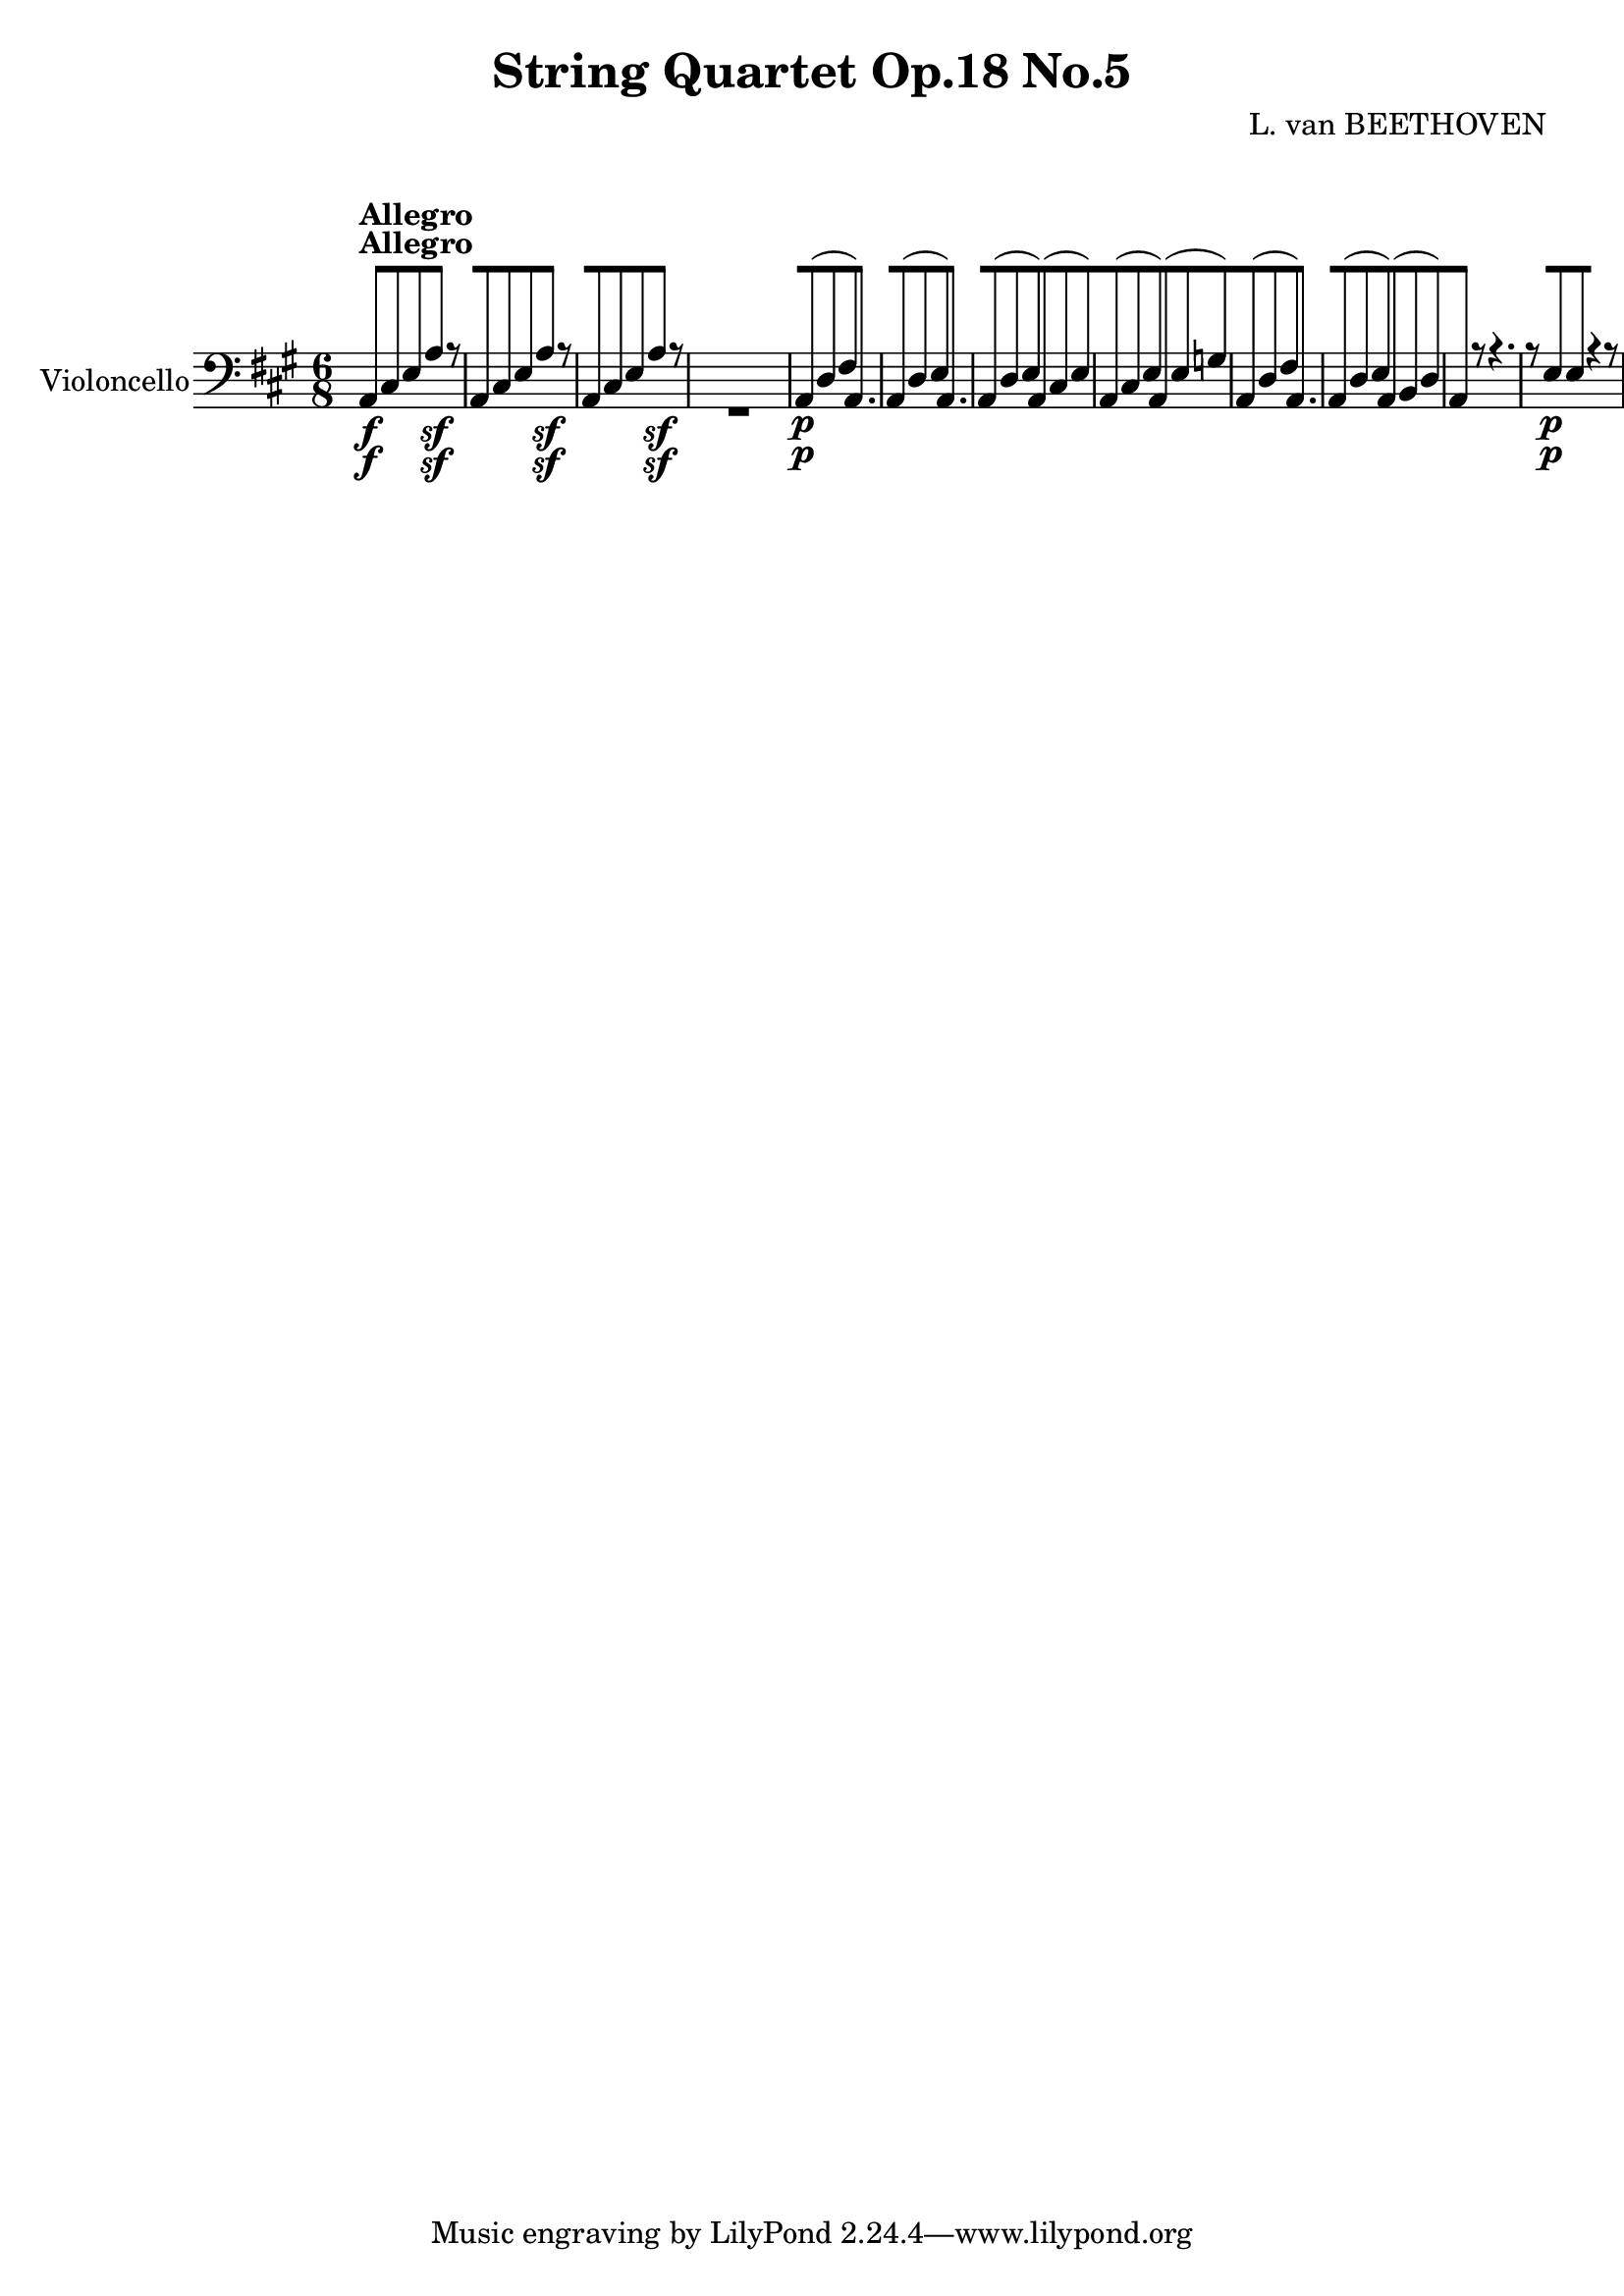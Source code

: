 
\version "2.18.2"
% automatically converted by musicxml2ly from original_musicxml/11001-Violoncello.xml

%% additional definitions required by the score:
sfp = #(make-dynamic-script "sfp")

\header {
    encodingsoftware = Sibelius
    composer = "L. van BEETHOVEN"
    title = "String Quartet Op.18 No.5"
    }

\layout {
    \context { \Score
        skipBars = ##t
        autoBeaming = ##f
        }
    }
PartPOneVoiceOne =  \relative a, {
    \repeat volta 2 {
        \repeat volta 2 {
            \repeat volta 2 {
                \repeat volta 2 {
                    \repeat volta 2 {
                        \clef "bass" \key a \major \time 6/8 | % 1
                        a8 ^\markup{ \bold {Allegro} } \f [ cis8 e8 a4
                        \sf r8 | % 2
                        a,8 [ cis8 e8 a4 \sf r8 | % 3
                        a,8 [ cis8 e8 a4 \sf r8 s2. | % 5
                        a,8 \p ( [ d8 fis8 ) a,4. | % 6
                        a8 ( [ d8 e8 ) a,4. | % 7
                        a8 ( [ d8 e8 ) a,8 ( [ cis8 e8 ) | % 8
                        a,8 ( [ cis8 e8 ) a,8 ( [ e'8 g8 ) | % 9
                        a,8 ( [ d8 fis8 ) a,4. | \barNumberCheck #10
                        a8 ( [ d8 e8 ) a,8 ( [ b8 d8 ) | % 11
                        a4 r8 r4. | % 12
                        r8 e'8 \p e8 r4 r8 | % 13
                        r8 cis8 cis8 r4 r8 | % 14
                        r8 d8 d8 r8 e8 e8 | % 15
                        r8 a,8 a8 r4 r8 | % 16
                        r8 e'8 e8 r4 r8 | % 17
                        r8 cis8 \< -"cresc." cis8 r8 g'8 g8 | % 18
                        r8 fis8 fis8 r8 f8 f8 \! | % 19
                        e4. \p d8 ( [ b8 d8 | \barNumberCheck #20
                        cis8 [ a8 gis8 a8 [ fis8 b8 ) | % 21
                        e,8 [ e'8 \< -"cresc." ( dis8 e8 [ d8 b8 | % 22
                        cis8 [ a8 gis8 a8 [ fis8 b8 ) | % 23
                        e,8 \! \f [ gis8 b8 e8 [ gis8 b8 | % 24
                        e4 r8 r8 r8 b,8 \p | % 25
                        g'4 dis8 e4 b8 | % 26
                        c4 \sf ( d16 c16 b4 ) b'16 ( a16 ) | % 27
                        g4 ( fis8 e4 dis8 ) | % 28
                        e4 ( ais,8 b4 ) r8 | % 29
                        e4 ( fis8 g4 ) gis8 ( | \barNumberCheck #30
                        a4 b8 ) c4 fis,8 | % 31
                        g4 c,8 d4 d,8 | % 32
                        g4 d'8 g4 b,8 \f | % 33
                        g'4 dis8 e4 b8 | % 34
                        c4 \sf ( d16 c16 b4 ) r8 s1. \clef "treble" | % 37
                        e'4 \pp ( fis8 gis4 ) gis8 ( | % 38
                        a4 b8 cis4 ) r8 s1. \clef "bass" | % 41
                        r4 r8 r4 e,,8 \pp ( | % 42
                        dis4 e8 a,4 b8 ) | % 43
                        e,4 r8 r4 r8 s1*3 | % 48
                        b'4 \f ( cis8 ) dis8 [ e8 fis8 | % 49
                        gis8 \p ( [ e8 ) r8 a8 ( [ cis8 ) r8 |
                        \barNumberCheck #50
                        b,8 ( [ e8 ) r8 b8 ( [ fis'8 ) r8 | % 51
                        e,4 \f r8 r4 r8 | % 52
                        b'4 \sf ( cis8 ) d8 [ cis8 b8 | % 53
                        a4 gis8 fis4 r8 | % 54
                        cis'4 \sf ( dis8 ) e8 [ dis8 cis8 | % 55
                        b4 ais8 gis4 r8 | % 56
                        b4 \sf cis8 dis8 [ e8 fis8 | % 57
                        b,4 \sf cis8 dis8 [ e8 fis8 | % 58
                        fis8 \sf [ fis8 e8 dis8 [ cis8 b8 | % 59
                        e4 r8 cis4 r8 | \barNumberCheck #60
                        gis4 r8 ais4 r8 | % 61
                        b8 \sf ( [ gis'8 e8 ) b8 [ b8 b8 | % 62
                        e4 r8 r4 r8 | % 63
                        b'8 \sf ( [ gis8 e8 ) b8 [ b8 b8 | % 64
                        e4 r8 r4 r8 | % 65
                        b'8 \sf ( [ gis8 e8 ) b8 [ b8 b8 | % 66
                        e4 r8 r4 r8 s2. | % 68
                        d'4. \sfp d8 [ cis8 gis8 | % 69
                        a8 [ gis8 fis8 b8 [ b8 b,8 | \barNumberCheck #70
                        e4 r8 e4 \< -"cresc" ( e8 ) | % 71
                        e4 ( e8 ) e4 ( e8 \! ) | % 72
                        eis4. \f eis8 [ eis8 eis8 | % 73
                        fis8 [ gis8 a8 b8 [ b8 b,8 | % 74
                        e,4 \p r8 b'4 r8 | % 75
                        e4 r8 b4 r8 | % 76
                        e,4 r8 b'4 r8 | % 77
                        e4 r8 b4 r8 | % 78
                        e4 r8 e4 r8 }
                    \alternative { {
                            | % 79
                            e16 ( [ fis16 gis16 a16 b16 gis16 ) e8 [ d8
                            b8 }
                        {
                            | \barNumberCheck #80
                            e16 ( [ fis16 gis16 a16 b16 gis16 ) e8 [ dis8
                            d8 }
                        } | % 81
                    cis4 r8 r4 r8 \repeat volta 2 {
                        | % 82
                        cis4 \< -"cresc." ( cis8 ) cis4 ( cis8 ) | % 83
                        eis4. \! \f eis8 [ fis8 gis8 | % 84
                        a4 r8 r4 r8 | % 85
                        b4. \sf b8 [ a8 gis8 | % 86
                        fis4 r8 r4 r8 | % 87
                        g'4. \sf g8 [ fis8 e8 | % 88
                        d4 r8 r4 r8 | % 89
                        g,4. \pp g8 [ fis8 e8 | \barNumberCheck #90
                        d8 ( [ fis8 ) r8 g8 ( [ b8 ) r8 | % 91
                        a,8 ( [ d8 ) r8 a8 ( [ e'8 ) r8 | % 92
                        d,8 ( [ a'8 fis8 ) d4. | % 93
                        d8 ( [ c'8 a8 ) d,4. | % 94
                        d8 ( [ b'8 g8 ) d4. | % 95
                        d8 ( [ a'8 g8 ) d4. | % 96
                        d8 ( [ a'8 g8 ) d8 ( [ a'8 fis8 ) | % 97
                        d8 ( [ c'8 a8 ) d,4. | % 98
                        d8 ( [ b'8 g8 ) d4. ( | % 99
                        d8 ) ( [ a'8 g8 ) d8 ( [ a'8 g8 ) |
                        \barNumberCheck #100
                        d4 r8 r4 r8 s2. | % 102
                        r4 r8 d'16 \f ( [ e16 fis16 g16 a16 fis16 ) | % 103
                        g,4 r8 a4 r8 | % 104
                        d,4 r8 r4 r8 s2. | % 106
                        r4 r8 d'16 \p ( [ e16 fis16 g16 a16 fis16 ) | % 107
                        g4 r8 a,16 ( [ b16 cis16 d16 e16 cis16 ) | % 108
                        d4 r8 r4 r8 s4*9 | % 112
                        d4. \< -"cresc." c4. | % 113
                        bes4. a4. | % 114
                        gis4 \! r8 r4 r8 | % 115
                        r4 r8 e'16 \sf [ f16 e16 d16 c16 b16 | % 116
                        a4. \< -"cresc." ( g4. | % 117
                        f4. e4. ) | % 118
                        dis4 \! \f r8 r4 r8 | % 119
                        r8 dis'8 dis8 dis8 [ dis8 dis8 | \barNumberCheck
                        #120
                        e4 r8 d'4. \p ( | % 121
                        c4. b4. ) | % 122
                        c4 r8 c,4. ( | % 123
                        b4. a4. ) | % 124
                        e4 r8 d''4. ( | % 125
                        c4. b4. ) | % 126
                        c4 r8 c,4. ( | % 127
                        b4. a4. ) | % 128
                        e4 r8 e'4 \pp ( e8 ) | % 129
                        e4 ( d8 cis4 b8 ) | \barNumberCheck #130
                        ais4. ais4 \times 2/3 {
                            ais16 ( b16 cis16 }
                        | % 131
                        d4 cis8 b4 a8 ) | % 132
                        gis4. gis4 \times 2/3 {
                            e16 ( fis16 gis16 }
                        | % 133
                        a4. \< -"cresc." ) a4 \times 2/3 {
                            a16 ( b16 cis16 }
                        | % 134
                        d4. ) d4 \times 2/3 {
                            d16 ( e16 fis16 \! }
                        | % 135
                        e2. \f ) | % 136
                        e,4. \sf e8 [ e8 e8 | % 137
                        a8 [ cis8 e8 a4 \sf r8 | % 138
                        a,8 [ cis8 e8 a4 \sf r8 | % 139
                        a,8 [ cis8 e8 a4 \sf r8 s2. | % 141
                        a,8 \p ( [ d8 fis8 ) a,4. | % 142
                        a8 ( [ d8 e8 ) a,4. | % 143
                        a8 ( [ d8 e8 ) a,8 ( [ cis8 e8 ) | % 144
                        a,8 ( [ cis8 e8 ) a,8 ( [ e'8 g8 ) | % 145
                        a,8 ( [ d8 fis8 ) a,4. | % 146
                        a8 ( [ d8 e8 ) a,8 ( [ b8 d8 ) | % 147
                        a4 r8 r4. | % 148
                        r8 e'8 \p e8 r4 r8 | % 149
                        r8 cis8 cis8 r4 r8 | \barNumberCheck #150
                        r8 d8 d8 r8 e8 e8 | % 151
                        r8 a,8 a8 r4 r8 | % 152
                        fis4 \< -"cresc." r8 g4 r8 | % 153
                        gis4 r8 a4 r8 | % 154
                        bes4 r8 b4 r8 \! | % 155
                        g4 \f r8 c4 r8 | % 156
                        b4 \p r8 c4 r8 | % 157
                        a4 \f r8 d4 r8 | % 158
                        dis4 \p r8 e4 r8 | % 159
                        f4 r8 dis4 r8 | \barNumberCheck #160
                        e,8 [ e'8 e8 d8 ( [ b8 d8 | % 161
                        cis8 [ a8 gis8 a8 [ fis8 b8 ) | % 162
                        e,8 [ e'8 ( dis8 e8 [ d8 b8 | % 163
                        cis8 \< -"cresc." [ a8 gis8 a8 [ fis8 b8 ) | % 164
                        e,8 \! \f [ gis8 b8 e8 [ gis8 b8 | % 165
                        e4 r8 r8 r8 e,8 \p | % 166
                        c'4 gis8 a4 e8 | % 167
                        f4 \sf ( g16 f16 e4 ) e'16 ( d16 ) | % 168
                        c4 ( b8 a4 gis8 ) | % 169
                        a4 ( dis,8 e4 ) r8 | \barNumberCheck #170
                        a4 ( b8 c4 ) cis8 ( | % 171
                        d4 e8 f4 ) b,8 | % 172
                        c4 fis,8 g4 g,8 | % 173
                        c4 g'8 c4 e,,8 \f | % 174
                        c'4 gis8 a4 e8 | % 175
                        f4 \sf ( g16 f16 ) e4 r8 s1. | % 178
                        a'4 \pp ( b8 cis4 ) cis8 ( | % 179
                        d4 e8 ) fis4 r8 s1. | % 182
                        r4 r8 r8 r8 a,8 | % 183
                        gis4 ( a8 d,4 e8 ) | % 184
                        a,4 r8 r4 r8 s1*3 | % 189
                        e'4 \f ( fis8 ) gis8 [ a8 b8 | \barNumberCheck
                        #190
                        cis8 \p ( [ a8 ) r8 d,8 ( [ fis8 ) r8 | % 191
                        e8 ( [ a8 ) r8 e8 ( [ b'8 ) r8 | % 192
                        a,4 \f r8 r4 r8 | % 193
                        e'4 \sf ( fis8 ) g8 [ fis8 e8 | % 194
                        d4 cis8 b4 r8 | % 195
                        fis'4 \sf ( gis8 ) a8 [ gis8 fis8 | % 196
                        e4 dis8 cis4 r8 | % 197
                        e4 \sf fis8 gis8 [ a8 b8 | % 198
                        e,4 \sf fis8 gis8 [ a8 b8 | % 199
                        b8 \sf [ b8 a8 gis8 [ fis8 e8 | \barNumberCheck
                        #200
                        a4 r8 fis4 r8 | % 201
                        cis4 r8 dis4 r8 | % 202
                        e8 \sf ( [ cis8 a8 ) e8 [ e8 e8 | % 203
                        a4 r8 r4 r8 | % 204
                        e'8 \sf ( cis8 a8 ) e8 [ e8 e8 | % 205
                        a4 r8 r4 r8 | % 206
                        e'8 \sf ( [ cis8 a8 ) e8 [ e8 e8 | % 207
                        a4 r8 r4 r8 s2. | % 209
                        a'4. \sfp a8 [ b8 cis8 | \barNumberCheck #210
                        d8 [ cis8 b8 e8 [ e8 e,8 | % 211
                        a4 r8 a4 \< -"p cresc." ( a8 ) | % 212
                        a4 ( a8 ) a4 ( a8 ) | % 213
                        ais4. \! \f ais8 [ ais8 ais8 | % 214
                        b8 [ cis8 d8 e8 [ e8 e,8 | % 215
                        a,4 \p r8 e'4 r8 | % 216
                        a4 r8 e4 r8 | % 217
                        a,4 r8 e'4 r8 | % 218
                        a4 r8 e4 r8 | % 219
                        a,4 r8 a'4 r8 }
                    \alternative { {
                            | \barNumberCheck #220
                            a,4 r8 r4 r8 }
                        } | % 221
                    r4 r8 cis4 -"cresc." ( cis8 ) }
                \alternative { {
                        | % 222
                        a16 \f ( [ b16 cis16 d16 e16 cis16 ) a4 r8 }
                    } | % 223
                a'4 \p r8 r4 r8 | % 224
                a4 r8 r4 r8 | % 225
                r4 r8 a8 \< -"cresc." [ b8 cis8 | % 226
                cis8 [ d8 b8 cis4 \! r8 | % 227
                r4 r8 e,4 \f r8 | % 228
                a,4 r8 r4 r8 | % 229
                \time 3/4  | % 229
                \tempo 4=125 s4*39 ^\markup{ \bold {Menuetto} } | % 242
                r4 cis'4 \p ( a4 ) | % 243
                r4 gis4 ( e4 ) | % 244
                r4 cis4 ( a4 ) | % 245
                e4 r4 r4 | % 246
                r4 cis''4 ( a4 ) | % 247
                r4 a4 ( fis4 ) | % 248
                r4 fis4 ( dis4 ) | % 249
                r4 b4 ( a4 ) | \barNumberCheck #250
                r4 gis4 ( e4 ) | % 251
                r4 cis'4 ( b4 ) | % 252
                a4 ( fis4 ) b4 | % 253
                e,4 r4 r4 \repeat volta 2 {
                    | % 254
                    e'4 \p e4 e4 | % 255
                    e4 e4 e4 | % 256
                    e4 r4 r4 s2. | % 258
                    e'4 \p e4 e4 | % 259
                    e4 e4 e4 | \barNumberCheck #260
                    e4 r4 r4 s2. | % 262
                    eis,4 \p r4 r4 | % 263
                    fis4 r4 r4 | % 264
                    gis4 r4 r4 | % 265
                    a4 r4 r4 | % 266
                    gis4 r4 r4 | % 267
                    gis,4 r4 r4 | % 268
                    cis,4 \< -"cresc." ( cis4 cis4 ) | % 269
                    cis4 ( cis4 cis4 ) | \barNumberCheck #270
                    cis4 ( cis4 cis4 ) | % 271
                    cis4 ( cis4 cis4 ) | % 272
                    cis4 ( cis4 cis4 ) | % 273
                    cis'4 \! \ff cis4 cis4 s4*39 | % 287
                    r4 fis4 \p ( d4 ) | % 288
                    r4 cis4 ( a4 ) | % 289
                    r4 d,4 ( fis4 ) | \barNumberCheck #290
                    r4 a4 ( g'4 ) | % 291
                    r4 fis4 ( a,4 ) | % 292
                    r4 cis4 ( a4 ) | % 293
                    r4 d4 ( a4 ) | % 294
                    r4 a'4 ( g4 ) | % 295
                    r4 fis4 \< -"cresc." ( d4 ) | % 296
                    r4 cis4 ( d4 ) | % 297
                    r4 ais4 ( b4 ) | % 298
                    r4 e4 ( d4 ) | % 299
                    r4 bis4 ( cis4 ) | \barNumberCheck #300
                    r4 fis4 ( e4 ) | % 301
                    d4 \! \f ( b4 ) e4 | % 302
                    a,4 r4 r4 | % 303
                    d'2. \p | % 304
                    cis2. | % 305
                    b4 gis4 e4 | % 306
                    a4 r4 r4 | % 307
                    d,2. \< -"cresc." | % 308
                    cis2. | % 309
                    b2 \! \sfp e4 }
                \alternative { {
                        | \barNumberCheck #310
                        a,4 r4 r4 }
                    {
                        | % 311
                        a4 r4 }
                    } \bar "|."
                s4 \repeat volta 2 {
                    | % 312
                    s2. ^\markup{ \bold {Trio} } | % 313
                    a2 \p e4 \sf | % 314
                    b'2 e,4 \sf | % 315
                    d'2 e,4 \sf | % 316
                    cis'2 c4 \sf | % 317
                    b2 ais4 \sf | % 318
                    b2 b'4 \sf | % 319
                    b,2 b'4 | \barNumberCheck #320
                    e,4 r4 }
                s4 \repeat volta 2 {
                    s2. | % 322
                    cis'4 \p ( gis4 a4 | % 323
                    b4 fis4 gis4 | % 324
                    a4 gis4 fis4 | % 325
                    e4 ) r4 r4 | % 326
                    cis4 \< -"cresc." ( gis4 a4 | % 327
                    b4 fis4 gis4 | % 328
                    a4 gis4 fis4 | % 329
                    e4 \! ) r4 r4 | \barNumberCheck #330
                    a2 \p e4 \sf | % 331
                    b'2 e,4 \sf | % 332
                    gis2 e4 \sf | % 333
                    a2 cis4 \sf | % 334
                    cis,2 cis'4 \sf | % 335
                    d,2 d'4 \sf | % 336
                    e,2 e'4 | % 337
                    a,4 ^\markup{ \bold {Menuetto D.C.} } r4 s4 | % 338
                    \key d \major \time 2/4 | % 338
                    \tempo 4=55 s2 ^\markup{ \bold {Andante cantabile} }
                    | % 339
                    d2 \p | \barNumberCheck #340
                    a2 | % 341
                    a2 | % 342
                    d2 | % 343
                    d2 | % 344
                    a2 | % 345
                    e4 e'4 | % 346
                    a,4. }
                s8 \repeat volta 2 {
                    | % 347
                    fis'8 ( [ s4. | % 348
                    d8 [ e8 g16 [ fis16 e16 fis16 ) | % 349
                    g8 ( [ b8 fis16 ) [ d16 ( fis16 a16 ) |
                    \barNumberCheck #350
                    d4. \< -"cresc." c8 | % 351
                    b8 [ g8 d'8 \! r8 | % 352
                    d,2 \p | % 353
                    a'2 | % 354
                    a,4. a8 | % 355
                    d8 [ a8 d,8 }
                s8 \repeat volta 2 {
                    | % 356
                    a'16. ^\markup{ \bold {Var. 1.} } \p [ a32 s4. | % 357
                    fis'4 g16 [ e16 fis16 d16 | % 358
                    cis16 [ d16 e16 fis16 e16 -"sempre stacc." [ d16 cis16
                    b16 | % 359
                    a16 [ a'16 b,16 a'16 cis,16 [ a'16 a,16 a'16 |
                    \barNumberCheck #360
                    d,16 [ a'16 e16 a16 fis16 [ a16 cis,16 a'16 | % 361
                    d,16 [ a'16 d16 a16 cis16 [ a16 d16 d,16 | % 362
                    cis'16 \< -"cresc." [ cis,16 b'16 b,16 a'16 [ a,16
                    fis'16 fis,16 \! | % 363
                    e16 [ e16 \sf a16 cis16 \sf e16 [ gis16 \sf b16 d16
                    \sf | % 364
                    d4 \p ( cis8 ) [ }
                s8 \repeat volta 2 {
                    | % 365
                    a,16. \p [ a32 s4. | % 366
                    d8. [ \times 2/3 {
                        a32 ( b32 cis32 ) }
                    d16 [ cis16 d16 c16 | % 367
                    d16 -"sempre stacc." [ b16 d16 bes16 d16 [ a16 d16
                    g,16 | % 368
                    fis16 [ d'16 d,16 d'16 e,16 [ d'16 fis,16 d'16 | % 369
                    g,16 [ d'16 g,16 d'16 fis,16 [ d'16 g,16 d'16 |
                    \barNumberCheck #370
                    d,16 [ a''16 d,16 a'16 cis,16 [ a'16 d,16 a'16 | % 371
                    e16 \< -"cresc." [ a16 d,16 a'16 cis,16 [ a'16 b,16
                    a'16 | % 372
                    a,16 \! [ a16 \sf cis16 e16 \sf a16 [ cis16 \sf e16
                    g16 \sf | % 373
                    g4 \p ( fis8 ) [ }
                s8 \repeat volta 2 {
                    | % 374
                    r8 ^\markup{ \bold {Var. 2.} } s4. | % 375
                    d,16 \pp r16 d16 r16 r4 | % 376
                    e8 [ e8 r4 | % 377
                    cis8 [ cis8 r4 | % 378
                    d8 [ d8 r4 | % 379
                    d8 [ r8 cis8 [ b8 | \barNumberCheck #380
                    cis8 [ r8 b8 [ a8 | % 381
                    r8 e8 r8 e'8 | % 382
                    a,8 [ e8 a8 }
                s8 \repeat volta 2 {
                    | % 383
                    r8 s4. | % 384
                    d8 [ d8 r4 s2 | % 386
                    d8 [ d8 r4 | % 387
                    \times 2/3  {
                        g,16 \< [ b16 d16 }
                    \times 2/3  {
                        g16 [ b16 d16 \! }
                    \times 2/3  {
                        d16 \> [ d16 d16 }
                    \times 2/3  {
                        d16 [ d16 d16 \! }
                    | % 388
                    d,8 \pp [ d8 r4 | % 389
                    e8 [ e8 r4 | \barNumberCheck #390
                    r8 cis8 r8 a8 | % 391
                    d8 [ a8 d8 [ }
                s8 | % 392
                r8 ^\markup{ \bold {Var. 3.} } s4. \repeat volta 2 {
                    | % 393
                    d4 \p ( e8 [ fis8 | % 394
                    g8 ) [ r8 r4 | % 395
                    a,4 ( b8 [ cis8 ) | % 396
                    d8 [ r8 r4 s2 | % 398
                    a4 \< -"cresc." a16 ( [ b16 cis16 d16 ) | % 399
                    e2 | \barNumberCheck #400
                    e8 \! [ a,8 \p r4 }
                \repeat volta 2 {
                    s1 | % 403
                    d4 \p d16 ( [ a16 d16 c16 ) | % 404
                    b8 [ g8 d'8 r8 | % 405
                    d,4 d16 ( [ e16 fis16 g16 ) | % 406
                    a2 \< -"cresc." | % 407
                    a8 [ a8 r8 a8 \sf }
                \alternative { {
                        | % 408
                        a4 \! ( d,8 \p ) [ r8 }
                    {
                        | % 409
                        a'4 ( d,8 \p ) [ }
                    } \bar "|."
                s8 \repeat volta 2 {
                    | \barNumberCheck #410
                    r8 ^\markup{ \bold {Var. 4.} } s4. | % 411
                    d''4 -"sempre pp" ( g,8 [ gis8 | % 412
                    a2 ) | % 413
                    fis4. fis'8 | % 414
                    fis8 ( [ e8 d4 ) | % 415
                    b4 ( gis8 [ eis8 | % 416
                    fis8 [ cis8 d8 bis8 ) | % 417
                    cis4 ( cis,4 ) | % 418
                    fis4. }
                s8 \repeat volta 2 {
                    | % 419
                    r8 s4. | \barNumberCheck #420
                    fis4 ( e8 [ d8 ) | % 421
                    g8 ( [ b8 d4 ) | % 422
                    d2 | % 423
                    d2 | % 424
                    g4. \< -"cresc." ( fis8 | % 425
                    eis8 [ cis8 d8 ) dis8 | % 426
                    dis8 \! \pp ( [ e4 ) a,8 | % 427
                    a8 ( [ e8 d'8 ) }
                s8 | % 428
                r8 ^\markup{ \bold {Var. 5.} } s4. \repeat volta 2 {
                    | % 429
                    d,16 \f [ fis'16 a,16 \sf fis'16 d,16 [ fis'16 a,16
                    \sf fis'16 | \barNumberCheck #430
                    e,16 [ g'16 d,16 g'16 cis,,16 [ g''32 ( fis32 e32 d32
                    cis32 b32 ) | % 431
                    cis16 [ a16 cis16 a16 d16 [ a16 g'16 a,16 | % 432
                    fis'16 [ a,16 cis16 a16 d16 [ d16 a16 fis16 | % 433
                    d16 [ fis'16 a,16 \sf fis'16 d,16 [ fis'16 a,16 \sf
                    fis'16 | % 434
                    dis,16 [ a'16 dis,16 a'16 dis,16 [ b'16 dis,16 c'16
                    | % 435
                    e,16 [ b'16 e,16 b'16 e,16 [ d'16 e,16 d'16 }
                \alternative { {
                        | % 436
                        a16 [ d16 a16 d16 a32 [ cis32 ( e32 cis32 a32 g32
                        fis32 ) e32 }
                    {
                        | % 437
                        a16 [ d16 a16 d16 a32 [ cis32 ( e32 d32 cis32 b32
                        a32 g32 ) }
                    } \repeat volta 2 {
                    | % 438
                    fis16 [ d'16 d16 d16 cis16 [ d16 c16 d16 | % 439
                    b16 [ d16 g,16 d'16 fis,32 ( [ d32 fis32 a32 d32 [
                    fis32 a32 g32 ) | \barNumberCheck #440
                    fis16 [ d'16 d16 d16 cis16 [ d16 c16 d16 | % 441
                    b16 [ d16 g,16 d'16 fis,16 [ d16 a16 fis16 | % 442
                    d16 [ fis'16 a,16 \sf fis'16 d,16 [ fis'16 a,16 \sf
                    fis'16 | % 443
                    e,16 [ g'16 d,16 g'16 cis,,16 [ g''32 ( fis32 e32 d32
                    cis32 b32 ) | % 444
                    cis16 [ a'16 a,16 a'16 a,16 [ a'16 a,16 g'16 }
                \alternative { {
                        | % 445
                        d,16 [ g'16 a,16 g'16 d,32 [ fis'32 ( e32 d32
                        cis32 b32 a32 g32 ) }
                    {
                        | % 446
                        bes16 \> \p [ f'16 d16 f16 bes,16 [ f'16 d16 f16
                        }
                    } | % 447
                bes,16 [ f'16 d16 f16 bes,16 [ f'16 d16 f16 \! | % 448
                bes,8 \pp [ r8 r4 | % 449
                f8 -"pizz." [ r8 r4 | \barNumberCheck #450
                bes8 [ r8 r4 | % 451
                f8 \< -"cresc." r8 r4 | % 452
                g8 \! \p [ r8 c,8 [ r8 | % 453
                f'8 [ r8 bes,8 [ r8 | % 454
                bes4. \< -"arco" -"cresc." bes8 | % 455
                a8 ( [ a'4 g8 ) | % 456
                fis4 \! \pp e8 ( [ d8 ) | % 457
                cis8 ( [ b8 ) a4 | % 458
                fis'4 e8 ( [ d8 ) | % 459
                cis8 ( [ b8 ) a4 | \barNumberCheck #460
                a16 [ a16 b16 cis16 d16 [ e16 fis8 | % 461
                r16 g16 e16 d16 cis16 [ b16 a8 | % 462
                r16 a16 b16 cis16 d16 [ e16 fis16 gis16 | % 463
                a8 \< -"cresc." [ a8 a4 | % 464
                a16 \! \p [ a16 g16 dis16 e4 | % 465
                e16 [ g16 fis16 cis16 d4 | % 466
                g,2 | % 467
                d2 | % 468
                g2 | % 469
                d8 \< -"cresc." ( [ e8 ) f4 | \barNumberCheck #470
                e8 \! \p [ r8 a8 [ r8 | % 471
                d,8 [ r8 g8 [ r8 | % 472
                b4 b16 [ cis16 dis16 e16 | % 473
                a,4 a16 [ b16 cis16 d16 | % 474
                a8 \< -"cresc." [ a'8. a16 a16 a16 s16 a,16 [ a'8. a16 [
                a16 a16 | % 476
                a,16 [ a'8. \sf a,16 \sf [ a'8. | % 477
                a,16 \sf [ a'8. a16 [ a,16 a'16 a,16 \! | % 478
                a4 \f bes4 \f | % 479
                gis4 \f a4 \> \f | \barNumberCheck #480
                \tempo 4=50 s1*2 \! ^\markup{ \bold {Poco Adagio} } | % 484
                fis'4 \pp ( e8 [ d8 | % 485
                cis8 [ b8 a4 -"cresc." ) | % 486
                a2 | % 487
                a8 \< \! \> [ a8 a8 \! [ a8 | % 488
                d8 [ r16. d32 d8 [ r16. d,32 \pp | % 489
                d2 | \barNumberCheck #490
                \key a \major \numericTimeSignature\time 2/2 |
                \barNumberCheck #490
                r8 ^\markup{ \bold {Allegro} } ^\markup{ \bold {q =165}
                    } r4 s8*5 | % 491
                r8 e'8 \p fis8 e8 a2 | % 492
                a4 e4 ( cis4 a4 ) | % 493
                e2 ( a2 ) | % 494
                e2 ( a2 ) | % 495
                e4 e'4 b4 b4 | % 496
                e2 e8 [ r8 r4 s1 | % 498
                r8 b8 ais8 b8 e,2 ( | % 499
                a2 e'2 | \barNumberCheck #500
                a,2 e2 ) | % 501
                a2 ( e'2 ) | % 502
                a,4 r4 r2 s1 | % 504
                r8 e'8 fis8 e8 e'2 s1 | % 506
                a,2. ( b4 | % 507
                cis4 b4 d4 cis4 ) | % 508
                b2. ( cis4 | % 509
                d4 cis4 e4 d4 ) | \barNumberCheck #510
                cis4 r4 r2 | % 511
                r2 r8 gis8 a8 gis8 | % 512
                fis4 r4 r2 | % 513
                r2 r8 e8 fis8 e8 | % 514
                dis4 r4 r2 | % 515
                r2 r8 cis8 dis8 cis8 | % 516
                b4 b2 ( cis8 dis8 ) | % 517
                e4 fis4 g4 e4 | % 518
                b'4 r4 r2 s1 | \barNumberCheck #520
                r4 b,2 ( cis8 dis8 ) | % 521
                e4 fis4 g4 e4 | % 522
                b'4 b,2 \< -"cresc." ( cis8 dis8 ) | % 523
                e4 fis4 g4 e4 | % 524
                b'4 \! \f e,4 b'4 e,4 | % 525
                b'4 r4 r2 | % 526
                e,1 \pp ( | % 527
                ais,1 | % 528
                a1 | % 529
                gis1 ) | \barNumberCheck #530
                g2 \< -"cresc." ( fis2 | % 531
                fis2 e2 ) | % 532
                a2 \! \p ais2 | % 533
                b4 r4 r2 s1*2 | % 536
                dis'4 ( cis4 b4 a4 | % 537
                gis4 fis4 e4 dis4 | % 538
                cis4 ) cis4 \< -"cresc." ( fis4 e4 | % 539
                dis4 b4 e4 gis,4 ) | \barNumberCheck #540
                a4 \! \p ( fis4 b4 ) b4 | % 541
                e,4 b''2. \sf | % 542
                b2 b,4 ( cis4 | % 543
                dis4 e4 ) b'2 \sf | % 544
                b2 b,4 ( cis4 | % 545
                dis4 e4 ) cis4 ( dis4 | % 546
                eis4 fis4 ) e4 \< -"cresc." ( fis4 | % 547
                gis4 a4 b4 cis4 ) | % 548
                b4 r4 b,4 r4 | % 549
                e'4 \! \p dis4 \sf cis4 b4 \sf | \barNumberCheck #550
                a4 gis4 \sf fis4 e4 \sf | % 551
                dis1 \sf | % 552
                e4 a,4 b4 b4 | % 553
                r2 cis'4 \p b4 \sf | % 554
                a4 gis4 \sf fis4 e4 \sf | % 555
                dis4 \f r4 r2 s1 | % 557
                gis2 \pp ( cis2 | % 558
                fis,2 b2 | % 559
                e,2 a2 | \barNumberCheck #560
                b2 b,2 ) | % 561
                e4 \p r4 r2 | % 562
                r4 gis4 gis4 gis4 | % 563
                a4 r4 r2 | % 564
                r4 b4 b4 b4 | % 565
                e,4 r4 r2 | % 566
                r4 gis,4 gis4 gis4 | % 567
                a4 r4 r2 | % 568
                r4 b4 b4 b4 | % 569
                e4 r4 r2 s1*2 | % 572
                r4 b4 b4 b4 | % 573
                e4 r4 r2 s1*2 | % 576
                r4 b4 b4 b4 | % 577
                e4 r4 r2 | % 578
                b1 ( | % 579
                e4 ) r4 r2 | \barNumberCheck #580
                b1 ( | % 581
                e4 \< -"cresc." ) e,8 ( dis8 e8 [ dis8 e8 dis8 | % 582
                e8 [ dis8 e8 dis8 e8 [ dis8 e8 dis8 ) }
            \alternative { {
                    | % 583
                    e1 \! \p }
                } | % 584
            e2 e8 [ }
        s4. }
    \alternative { {
            | % 585
            eis1 \< \p }
        } | % 586
    eis2 \! \> eis8 \! [ \bar "||"
    s4. | % 587
    r8 r4 s8*5 | % 588
    r8 cis'8 \f d8 cis8 fis2 | % 589
    fis4 cis4 ( a4 fis4 ) | \barNumberCheck #590
    cis2 \sf ( fis2 ) | % 591
    cis2 \sf ( fis2 ) | % 592
    cis4 cis'4 gis4 gis4 | % 593
    cis1 \p ( | % 594
    a2 \< -"cresc." ) a8 [ a8 b8 a8 | % 595
    d1 \! \f | % 596
    d4 a4 fis4 d4 | % 597
    a'2 \sf ( d2 ) | % 598
    a2 \sf ( d2 ) | % 599
    a2 \sf ( d4 ) r4 s1 | % 601
    r8 a8 b8 a8 a'4 r4 | % 602
    r8 a,8 b8 a8 a'8 [ a8 b8 a8 | % 603
    d4 r4 f2 ( | % 604
    e2 d2 | % 605
    c2 bes2 | % 606
    a2 g2 | % 607
    f8 \ff ) d8 e8 d8 d'2 \sf | % 608
    d1 | % 609
    g,4 r4 r2 s1 | % 611
    r8 c,8 \ff d8 c8 c'2 \sf | % 612
    c1 | % 613
    f,4 r4 r2 | % 614
    f2 ( fis2 ) | % 615
    g4 r4 r2 s1*3 | % 619
    g,4 r4 r4 g'4 \sf | \barNumberCheck #620
    g,4 r4 r4 g'4 \sf | % 621
    g,4 r4 r4 g'4 \sf | % 622
    g,4 g'4 g,4 g'4 | % 623
    g,4 d'4 \ff g4 d4 | % 624
    g4 r4 r2 | % 625
    c,1 \p ( | % 626
    f,1 ) | % 627
    g2 g8 ( [ a8 g8 f8 ) | % 628
    e4 r4 r2 | % 629
    c''4 \pp b4 a4 g4 | \barNumberCheck #630
    f4 -"sempre staccato" e4 d4 c4 | % 631
    b4 g4 a4 b4 | % 632
    c4 e,4 fis4 gis4 | % 633
    a4 g'4 f4 e4 | % 634
    d4 c4 b4 a4 | % 635
    gis4 e4 fis4 gis4 | % 636
    a4 b4 c4 dis4 | % 637
    e4 d4 c4 b4 | % 638
    a4 c4 e4 a4 | % 639
    b4 fis4 dis4 b4 | \barNumberCheck #640
    e,4 gis4 b4 e4 | % 641
    a,4 \< -"cresc." g'4 fis4 d4 | % 642
    g,4 f'4 e4 c4 | % 643
    f,4 f'4 e,4 e'4 | % 644
    d,4 d'4 d4 dis4 | % 645
    e4 \! e4 \p e4 e4 | % 646
    e4 e4 e4 e4 | % 647
    e4 e4 e4 e4 | % 648
    e4 e4 e4 e4 | % 649
    e4 r4 r2 \clef "treble" | \barNumberCheck #650
    d''1 | % 651
    cis1 | % 652
    a'4 a4 a4 a4 | % 653
    gis4 e4 e4 e4 | % 654
    e4 e4 e4 e4 | % 655
    e4 \clef "bass" e,,4 e4 e4 | % 656
    e4 e4 e4 e4 | % 657
    e1 \< -"cresc." | % 658
    e,1 | % 659
    e1 \! \p | \barNumberCheck #660
    e2 e8 [ r8 r4 | % 661
    r8 e'8 \p fis8 e8 a2 | % 662
    a4 e4 ( cis4 a4 ) | % 663
    e2 ( a2 ) | % 664
    e2 ( a2 ) | % 665
    e4 e'4 b4 b4 | % 666
    e2 e8 [ r8 r4 s1 | % 668
    r8 b8 ais8 b8 e,2 | % 669
    a2 ( e'2 | \barNumberCheck #670
    a,2 e2 ) | % 671
    a2 ( e'2 ) | % 672
    a,4 r4 r2 s1 | % 674
    r8 e'8 fis8 e8 e'2 s1 | % 676
    a,2. ( e'4 | % 677
    fis4 e4 g4 fis4 ) \clef "treble" | % 678
    e'2. ( fis4 | % 679
    g4 fis4 a4 g4 ) | \barNumberCheck #680
    fis2. \< -"cresc." ( g4 | % 681
    fis4 g4 cis,4 d4 ) | % 682
    g2. ( fis4 | % 683
    cis4 d4 b4 cis4 ) | % 684
    d4 \! r4 r2 | % 685
    r2 \clef "bass" r8 cis,8 \p d8 cis8 | % 686
    b4 r4 r2 | % 687
    r2 r8 a8 b8 a8 | % 688
    gis4 r4 r2 | % 689
    r2 r8 fis8 gis8 fis8 | \barNumberCheck #690
    e4 e2 ( fis8 gis8 ) | % 691
    a4 b4 c4 a4 | % 692
    e'4 r4 r2 s1 | % 694
    r4 e,2 ( fis8 gis8 ) | % 695
    a4 b4 c4 a4 | % 696
    e'4 e,2 \< -"cresc." ( fis8 gis8 ) | % 697
    a4 b4 c4 a4 | % 698
    e'4 \! \f a,4 e'4 a,4 | % 699
    e'4 r4 r2 | \barNumberCheck #700
    a,,1 \pp ( | % 701
    d,1 | % 702
    e1 ) | % 703
    cis1 | % 704
    fis2 \< -"cresc." ( b2 ) | % 705
    b2 ( cis2 ) | % 706
    d2 \! \p ( dis2 ) | % 707
    e4 r4 r2 s1*2 | \barNumberCheck #710
    gis4 \p ( fis4 e4 d4 | % 711
    cis4 b4 a4 gis4 | % 712
    fis4 ) d'4 \< -"cresc." ( b4 a4 | % 713
    gis4 e4 a4 cis4 ) | % 714
    d4 \! \p ( b4 e4 ) e,4 | % 715
    a4 e''2. \sf | % 716
    e2 e,4 ( fis4 | % 717
    gis4 a4 ) e'2 \sf | % 718
    e2 e,4 ( fis4 | % 719
    gis4 a4 ) fis4 ( gis4 | \barNumberCheck #720
    ais4 b4 ) a,4 \< -"cresc." ( b4 | % 721
    cis4 d4 e4 fis4 ) | % 722
    gis4 ( a4 e4 ) e,4 \! s1*2 | % 725
    gis'1 \sf ( | % 726
    a4 ) d,4 e4 e,4 | % 727
    r2 fis''4 \p e4 \sf | % 728
    d4 cis4 \sf b4 a4 \sf | % 729
    gis4 \f r4 r2 s1 | % 731
    cis2 \pp ( fis2 | % 732
    b,2 e2 | % 733
    a,2 d2 | % 734
    e2 e,2 ) | % 735
    a4 \p r4 r2 | % 736
    r4 cis4 cis4 cis4 | % 737
    d4 r4 r2 | % 738
    r4 e,4 e4 e4 | % 739
    a4 r4 r2 | \barNumberCheck #740
    r4 cis,4 cis4 cis4 | % 741
    d4 r4 r2 | % 742
    r4 e4 e4 e4 | % 743
    a,4 r4 r2 s1*2 | % 746
    r4 e'4 e4 e4 | % 747
    a,4 r4 r2 s1*2 | \barNumberCheck #750
    r4 e'4 e4 e4 | % 751
    a4 r4 r2 | % 752
    e1 ( | % 753
    a4 ) r4 r2 | % 754
    e,1 | % 755
    e1 \< -"cresc." | % 756
    e1 | % 757
    a8 \! \f ] e'8 [ fis8 e8 a2 | % 758
    a4 e4 ( cis4 a4 ) | % 759
    e2 \sf ( a2 ) | \barNumberCheck #760
    e2 \sf ( a2 ) | % 761
    e4 \sf e'4 b4 b4 | % 762
    e2 e8 [ r8 r4 | % 763
    r2 a,2 \p ( | % 764
    d4 ) r4 r2 | % 765
    r2 a2 ( | % 766
    d4 ) r4 r2 | % 767
    r2 e2 ( | % 768
    a,4 ) r4 r2 | % 769
    r2 e2 ( | \barNumberCheck #770
    a4 ) r4 r4 cis4 | % 771
    cis,4 r4 r4 cis'4 | % 772
    d,4 r4 r4 d'4 | % 773
    e,4 r4 r4 e'4 | % 774
    a,4 \f r4 r8 cis,8 e8 a8 | % 775
    cis,4 \sf r4 r8 cis8 e8 a8 | % 776
    d,4 \sf r4 r8 d8 fis8 b8 | % 777
    e,4 \sf r4 r8 e8 e'8 e8 | % 778
    a,4 r4 r2 s1*2 | % 781
    e'1 \p ( | % 782
    a4 ) r4 r2 | % 783
    gis1 \p ( | % 784
    a1 | % 785
    e1 ) | % 786
    a4 r4 r2 s1 | % 788
    a,4 \< -"cresc." a'4 e4 cis4 | % 789
    a4 e4 a4 e4 | \barNumberCheck #790
    a4 \! \f r4 r8 e'8 ( fis8 e8 ) | % 791
    a4 r4 r8 e,8 ( fis8 e8 ) | % 792
    a1 \p | % 793
    a2 a8 [ \bar "|."
    }

PartPOneVoiceNone =  \relative c' {
    \repeat volta 2 {
        \repeat volta 2 {
            \repeat volta 2 {
                \repeat volta 2 {
                    \repeat volta 2 {
                        \clef "bass" \key a \major \time 6/8 | % 1
                        s4. ^\markup{ \bold {Allegro} } \f s2. \sf s2.
                        \sf s4. \sf | % 4
                        R2. | % 5
                        s8*43 \p s4*15 \p s4*5 \< -"cresc." s8 \! | % 19
                        s8*13 \p s8*11 \< -"cresc." | % 23
                        s8*11 \! \f s8*7 \p | % 26
                        s8*41 \sf s8*7 \f | % 34
                        s2. \sf | % 35
                        R2.*2 \clef "treble" | % 37
                        s1. \pp | % 39
                        R2.*2 \clef "bass" s8*5 s8*13 \pp | % 44
                        R2.*4 | % 48
                        s2. \f | % 49
                        s1. \p | % 51
                        s2. \f | % 52
                        s1. \sf | % 54
                        s1. \sf | % 56
                        s2. \sf | % 57
                        s2. \sf | % 58
                        s4*9 \sf | % 61
                        s1. \sf | % 63
                        s1. \sf | % 65
                        s1. \sf | % 67
                        R2. | % 68
                        s8*15 \sfp s1 \< -"cresc" s8 \! | % 72
                        s1. \f | % 74
                        s4*15 \p }
                    \alternative { {
                            s2. }
                        {
                            s2. }
                        } s2. \repeat volta 2 {
                        | % 82
                        s2. \< -"cresc." | % 83
                        s1. \! \f | % 85
                        s1. \sf | % 87
                        s1. \sf | % 89
                        s1*9 \pp | % 101
                        R2. s4. s8*15 \f | % 105
                        R2. s4. s8*15 \p | % 109
                        R2.*3 | % 112
                        s1. \< -"cresc." s8*9 \! s4. \sf | % 116
                        s1. \< -"cresc." | % 118
                        s8*15 \! \f s1*6 \p s8*27 \pp | % 133
                        s1*35/24 \< -"cresc." s1*1/24 \! | % 135
                        s2. \f | % 136
                        s8*9 \sf s2. \sf s2. \sf s4. \sf |
                        \barNumberCheck #140
                        R2. | % 141
                        s8*43 \p s8*23 \p | % 152
                        s8*17 \< -"cresc." s8 \! | % 155
                        s2. \f | % 156
                        s2. \p | % 157
                        s2. \f | % 158
                        s4*15 \p | % 163
                        s2. \< -"cresc." | % 164
                        s8*11 \! \f s8*7 \p | % 167
                        s8*41 \sf s8*7 \f | % 175
                        s2. \sf | % 176
                        R2.*2 | % 178
                        s1. \pp | \barNumberCheck #180
                        R2.*2 s4*9 | % 185
                        R2.*4 | % 189
                        s2. \f | \barNumberCheck #190
                        s1. \p | % 192
                        s2. \f | % 193
                        s1. \sf | % 195
                        s1. \sf | % 197
                        s2. \sf | % 198
                        s2. \sf | % 199
                        s4*9 \sf | % 202
                        s1. \sf | % 204
                        s1. \sf | % 206
                        s1. \sf | % 208
                        R2. | % 209
                        s8*15 \sfp s8*9 \< -"p cresc." | % 213
                        s1. \! \f | % 215
                        s4*15 \p }
                    \alternative { {
                            s2. }
                        } s4. s4. -"cresc." }
                \alternative { {
                        | % 222
                        s2. \f }
                    } | % 223
                s8*15 \p s2. \< -"cresc." s2. \! s8*9 \f | % 229
                \time 3/4  | % 229
                \tempo 4=125 r4 ^\markup{ \bold {Menuetto} } s2 |
                \barNumberCheck #230
                R2.*12 s4 s4*35 \p \repeat volta 2 {
                    | % 254
                    s4*9 \p | % 257
                    R2. | % 258
                    s4*9 \p | % 261
                    R2. | % 262
                    s2*9 \p | % 268
                    s4*15 \< -"cresc." | % 273
                    s2. \! \ff | % 274
                    R2.*13 s4 s1*6 \p s4*17 \< -"cresc." | % 301
                    s1. \! \f | % 303
                    s1*3 \p | % 307
                    s1. \< -"cresc." | % 309
                    s2. \! \sfp }
                \alternative { {
                        s2. }
                    {
                        s2 }
                    } \bar "|."
                s4 \repeat volta 2 {
                    | % 312
                    r4 ^\markup{ \bold {Trio} } s2 | % 313
                    s2 \p s2. \sf s2. \sf s2. \sf s2. \sf s2. \sf s1.
                    \sf }
                s4 \repeat volta 2 {
                    r4 s2 | % 322
                    s1*3 \p | % 326
                    s4*9 \< -"cresc." s2. \! | \barNumberCheck #330
                    s2 \p s2. \sf s2. \sf s2. \sf s2. \sf s2. \sf s1 \sf
                    s2. ^\markup{ \bold {Menuetto D.C.} } | % 338
                    \key d \major \time 2/4 | % 338
                    \tempo 4=55 r8 ^\markup{ \bold {Andante cantabile} }
                    s4. | % 339
                    s8*31 \p }
                s8 \repeat volta 2 {
                    s1. | \barNumberCheck #350
                    s2. \< -"cresc." s4 \! | % 352
                    s8*15 \p }
                s8 \repeat volta 2 {
                    | % 356
                    s4*5 ^\markup{ \bold {Var. 1.} } \p s4*7 -"sempre
                    stacc." | % 362
                    s16*7 \< -"cresc." s8 \! s8 \sf s8 \sf s8 \sf s16
                    \sf | % 364
                    s4. \p }
                s8 \repeat volta 2 {
                    | % 365
                    s1 \p | % 367
                    s1*2 -"sempre stacc." | % 371
                    s2 \< -"cresc." s16 \! s8 \sf s8 \sf s8 \sf s16 \sf
                    | % 373
                    s4. \p }
                s8 \repeat volta 2 {
                    | % 374
                    s2 ^\markup{ \bold {Var. 2.} } | % 375
                    s8*31 \pp }
                s8 \repeat volta 2 {
                    s1 | % 385
                    R2 s2 | % 387
                    s1*5/24 \< s1*1/24 \! s1*5/24 \> s1*1/24 \! | % 388
                    s8*15 \pp }
                s8 | % 392
                s2 ^\markup{ \bold {Var. 3.} } \repeat volta 2 {
                    | % 393
                    s1*2 \p | % 397
                    R2 | % 398
                    s1 \< -"cresc." s8 \! s4. \p }
                \repeat volta 2 {
                    R2*2 | % 403
                    s1. \p | % 406
                    s8*7 \< -"cresc." s8 \sf }
                \alternative { {
                        s4 \! s4 \p }
                    {
                        s4 s8 \p }
                    } \bar "|."
                s8 \repeat volta 2 {
                    | \barNumberCheck #410
                    s2 ^\markup{ \bold {Var. 4.} } | % 411
                    s8*31 -"sempre pp" }
                s8 \repeat volta 2 {
                    s2*5 | % 424
                    s1 \< -"cresc." | % 426
                    s8*7 \! \pp }
                s8 | % 428
                s2 ^\markup{ \bold {Var. 5.} } \repeat volta 2 {
                    | % 429
                    s8 \f s4 \sf s4*7 \sf s4 \sf s8*9 \sf }
                \alternative { {
                        s2 }
                    {
                        s2 }
                    } \repeat volta 2 {
                    s8*17 s4 \sf s8*9 \sf }
                \alternative { {
                        s2 }
                    {
                        | % 446
                        s2 \> \p }
                    } s16*7 s16 \! | % 448
                s2 \pp | % 449
                s1 -"pizz." | % 451
                s2 \< -"cresc." | % 452
                s1 \! \p | % 454
                s1 \< -"arco" -"cresc." | % 456
                s2*7 \! \pp | % 463
                s2 \< -"cresc." | % 464
                s2*5 \! \p | % 469
                s2 \< -"cresc." | \barNumberCheck #470
                s1*2 \! \p | % 474
                s16*17 \< -"cresc." s8. \sf s4 \sf | % 477
                s16*7 \sf s16 \! | % 478
                s4 \f s4 \f | % 479
                s4 \f s4 \> \f | \barNumberCheck #480
                \tempo 4=50 | \barNumberCheck #480
                R2*4 | % 484
                s2. \! ^\markup{ \bold {Poco Adagio} } \pp s2. -"cresc."
                | % 487
                s4 \< \! \> s32*23 \! s32*17 \pp | \barNumberCheck #490
                \key a \major \numericTimeSignature\time 2/2 |
                \barNumberCheck #490
                s8*9 ^\markup{ \bold {Allegro} } ^\markup{ \bold {q
                        =165} } s8*47 \p | % 497
                R1 s1*5 | % 503
                R1 s1 | % 505
                R1 s1*13 | % 519
                R1 s4*9 s4*7 \< -"cresc." | % 524
                s1*2 \! \f | % 526
                s1*4 \pp | \barNumberCheck #530
                s1*2 \< -"cresc." | % 532
                s1*2 \! \p | % 534
                R1*2 s4*9 s4*7 \< -"cresc." | \barNumberCheck #540
                s4*5 \! \p s4*9 \sf s1*3 \sf s2*5 \< -"cresc." | % 549
                s4 \! \p s2 \sf s2 \sf s2 \sf s4 \sf | % 551
                s2*5 \sf s4 \p s2 \sf s2 \sf s4 \sf | % 555
                s1 \f | % 556
                R1 | % 557
                s1*4 \pp | % 561
                s1*9 \p | \barNumberCheck #570
                R1*2 s1*2 | % 574
                R1*2 s1*5 | % 581
                s1*2 \< -"cresc." }
            \alternative { {
                    | % 583
                    s1 \! \p }
                } s8*5 }
        s4. }
    \alternative { {
            | % 585
            s1 \< \p }
        } | % 586
    s2 \! \> s8 \! \bar "||"
    s1. s8*15 \f | \barNumberCheck #590
    s1 \sf | % 591
    s1*2 \sf | % 593
    s1 \p | % 594
    s1 \< -"cresc." | % 595
    s1*2 \! \f | % 597
    s1 \sf | % 598
    s1 \sf | % 599
    s1 \sf | \barNumberCheck #600
    R1 s1*6 | % 607
    s2 \ff s2*5 \sf | \barNumberCheck #610
    R1 s8 s4. \ff s2*9 \sf | % 616
    R1*3 s2. s1 \sf s1 \sf s1. \sf s4*7 \ff | % 625
    s1*4 \p | % 629
    s1 \pp | \barNumberCheck #630
    s1*11 -"sempre staccato" | % 641
    s1*4 \< -"cresc." | % 645
    s4 \! s4*19 \p \clef "treble" s4*21 \clef "bass" s4*7 | % 657
    s1*2 \< -"cresc." | % 659
    s8*17 \! \p s8*47 \p | % 667
    R1 s1*5 | % 673
    R1 s1 | % 675
    R1 s1*2 \clef "treble" s1*2 | \barNumberCheck #680
    s1*4 \< -"cresc." s1. \! \clef "bass" s8 s8*59 \p | % 693
    R1 s4*9 s4*7 \< -"cresc." | % 698
    s1*2 \! \f | \barNumberCheck #700
    s1*4 \pp | % 704
    s1*2 \< -"cresc." | % 706
    s1*2 \! \p | % 708
    R1*2 | \barNumberCheck #710
    s4*9 \p s4*7 \< -"cresc." | % 714
    s4*5 \! \p s4*9 \sf s1*3 \sf s4*9 \< -"cresc." s4 \! | % 723
    R1*2 | % 725
    s2*5 \sf s4 \p s2 \sf s2 \sf s4 \sf | % 729
    s1 \f | \barNumberCheck #730
    R1 | % 731
    s1*4 \pp | % 735
    s1*9 \p | % 744
    R1*2 s1*2 | % 748
    R1*2 s1*5 | % 755
    s1*2 \< -"cresc." | % 757
    s1*2 \! \f | % 759
    s1 \sf | \barNumberCheck #760
    s1 \sf | % 761
    s2*5 \sf s2*21 \p | % 774
    s1 \f | % 775
    s1 \sf | % 776
    s1 \sf | % 777
    s1*2 \sf | % 779
    R1*2 | % 781
    s1*2 \p | % 783
    s1*4 \p | % 787
    R1 | % 788
    s1*2 \< -"cresc." | \barNumberCheck #790
    s1*2 \! \f | % 792
    s8*13 \p \bar "|."
    }


% The score definition
\score {
    <<
        \new Staff <<
            \set Staff.instrumentName = "Violoncello"
            \context Staff << 
                \context Voice = "PartPOneVoiceOne" { \voiceOne \PartPOneVoiceOne }
                \context Voice = "PartPOneVoiceNone" { \voiceTwo \PartPOneVoiceNone }
                >>
            >>
        
        >>
    \layout {}
    % To create MIDI output, uncomment the following line:
    %  \midi {}
    }

